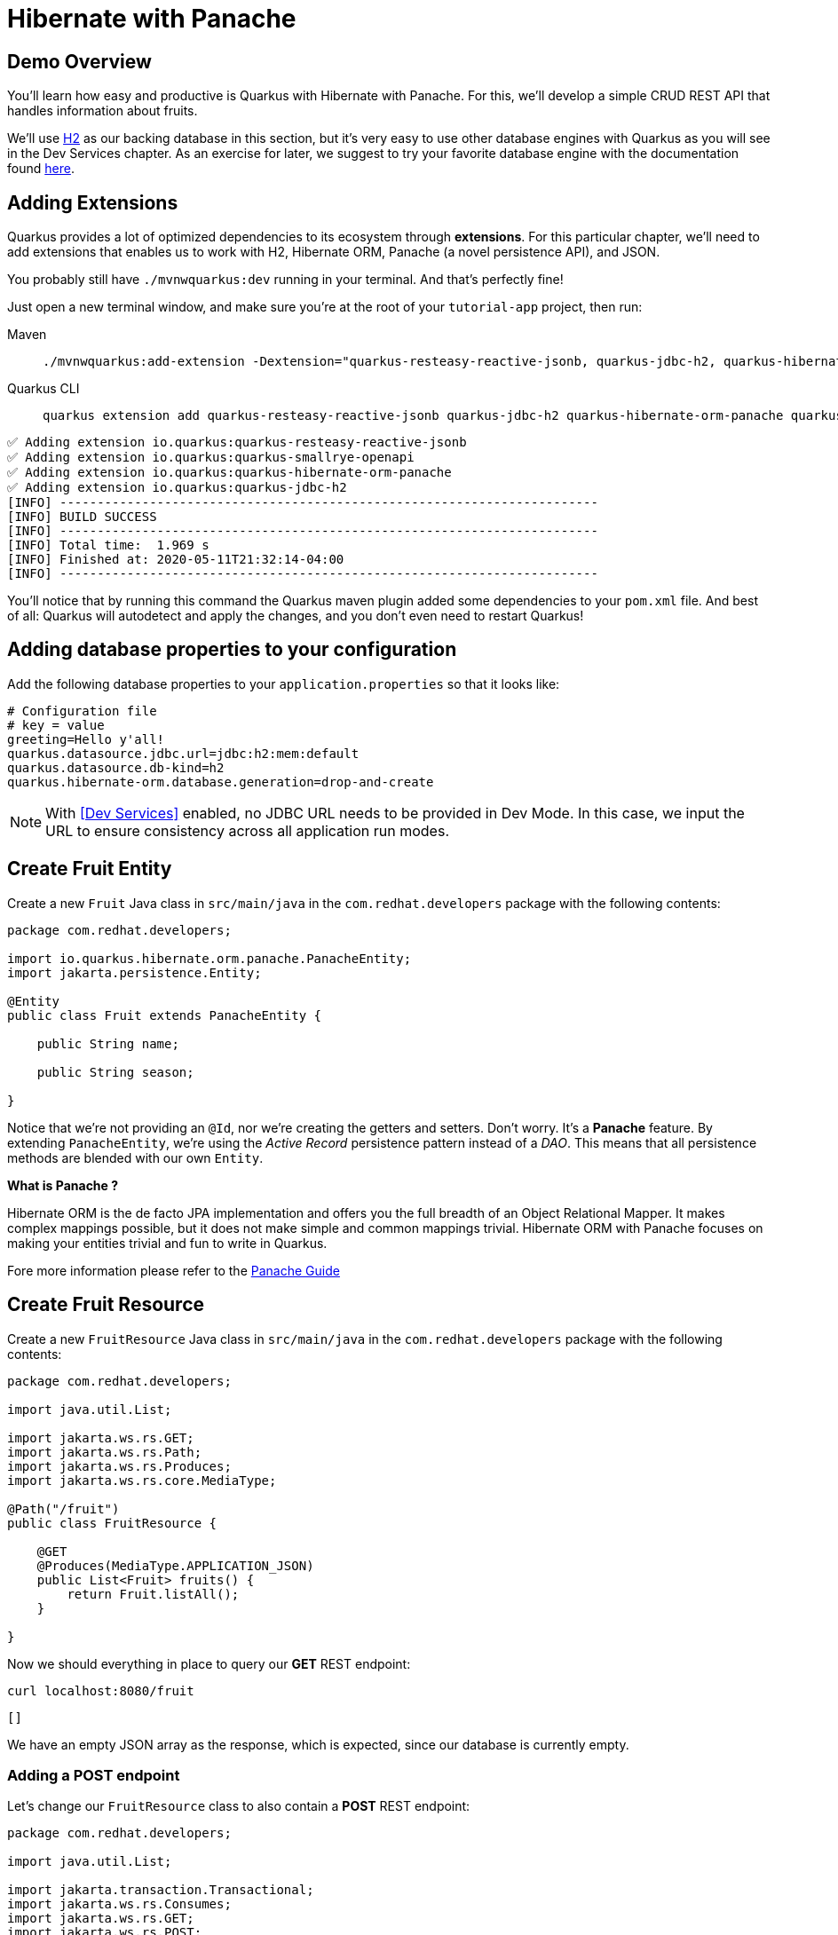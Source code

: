 = Hibernate with Panache

:project-name: tutorial-app

[#quarkusp-demo-overview]
== Demo Overview 

You'll learn how easy and productive is Quarkus with Hibernate with Panache. For this, we'll develop a simple CRUD REST API that handles information about fruits.

We'll use http://www.h2database.com[H2,window="_blank"] as our backing database in this section, but it's very easy to use other database engines with Quarkus as you will see in the Dev Services chapter. As an exercise for later, we suggest to try your favorite database engine with the documentation found https://quarkus.io/guides/datasource[here,window="_blank"].


== Adding Extensions

Quarkus provides a lot of optimized dependencies to its ecosystem through *extensions*. For this particular chapter, we'll need to add extensions that enables us to work with H2, Hibernate ORM, Panache (a novel persistence API), and JSON.

You probably still have `./mvnwquarkus:dev` running in your terminal. And that's perfectly fine!

Just open a new terminal window, and make sure you're at the root of your `{project-name}` project, then run:

[tabs]
====
Maven::
+ 
--
[.console-input]
[source,bash,subs="+macros,+attributes"]
----
./mvnwquarkus:add-extension -Dextension="quarkus-resteasy-reactive-jsonb, quarkus-jdbc-h2, quarkus-hibernate-orm-panache, quarkus-smallrye-openapi"
----

--
Quarkus CLI::
+
--
[.console-input]
[source,bash,subs="+macros,+attributes"]
----
quarkus extension add quarkus-resteasy-reactive-jsonb quarkus-jdbc-h2 quarkus-hibernate-orm-panache quarkus-smallrye-openapi
----
--
====


[.console-output]
[source,text]
----
✅ Adding extension io.quarkus:quarkus-resteasy-reactive-jsonb
✅ Adding extension io.quarkus:quarkus-smallrye-openapi
✅ Adding extension io.quarkus:quarkus-hibernate-orm-panache
✅ Adding extension io.quarkus:quarkus-jdbc-h2
[INFO] ------------------------------------------------------------------------
[INFO] BUILD SUCCESS
[INFO] ------------------------------------------------------------------------
[INFO] Total time:  1.969 s
[INFO] Finished at: 2020-05-11T21:32:14-04:00
[INFO] ------------------------------------------------------------------------
----

You'll notice that by running this command the Quarkus maven plugin added some dependencies to your `pom.xml` file. And best of all: Quarkus will autodetect and apply the changes, and you don't even need to restart Quarkus!

== Adding database properties to your configuration

Add the following database properties to your `application.properties` so that it looks like:

[#quarkuspdb-update-props]
[.console-input]
[source,config,subs="+macros,+attributes"]
----
# Configuration file
# key = value
greeting=Hello y'all!
quarkus.datasource.jdbc.url=jdbc:h2:mem:default
quarkus.datasource.db-kind=h2
quarkus.hibernate-orm.database.generation=drop-and-create
----

NOTE: With <<Dev Services>> enabled, no JDBC URL needs to be provided in Dev Mode. In this case, we input the URL to ensure consistency across all application run modes.

== Create Fruit Entity

Create a new `Fruit` Java class in `src/main/java` in the `com.redhat.developers` package with the following contents:

[.console-input]
[source,java]
----
package com.redhat.developers;

import io.quarkus.hibernate.orm.panache.PanacheEntity;
import jakarta.persistence.Entity;

@Entity
public class Fruit extends PanacheEntity {

    public String name;

    public String season;

}
----

Notice that we're not providing an `@Id`, nor we're creating the getters and setters. Don't worry. It's a *Panache* feature. By extending `PanacheEntity`, we're using the _Active Record_ persistence pattern instead of a _DAO_. This means that all persistence methods are blended with our own `Entity`.

****

**What is Panache ?**

Hibernate ORM is the de facto JPA implementation and offers you the full breadth of an Object Relational Mapper. It makes complex mappings possible, but it does not make simple and common mappings trivial. Hibernate ORM with Panache focuses on making your entities trivial and fun to write in Quarkus.

Fore more information please refer to the https://quarkus.io/guides/hibernate-orm-panache-guide[Panache Guide, window="_blank"]

****

== Create Fruit Resource

Create a new `FruitResource` Java class in `src/main/java` in the `com.redhat.developers` package with the following contents:

[.console-input]
[source,java]
----
package com.redhat.developers;

import java.util.List;

import jakarta.ws.rs.GET;
import jakarta.ws.rs.Path;
import jakarta.ws.rs.Produces;
import jakarta.ws.rs.core.MediaType;

@Path("/fruit")
public class FruitResource {

    @GET
    @Produces(MediaType.APPLICATION_JSON)
    public List<Fruit> fruits() {
        return Fruit.listAll();
    }

}
----

Now we should everything in place to query our *GET* REST endpoint:

[.console-input]
[source,bash]
----
curl localhost:8080/fruit
----

[.console-output]
[source,text]
----
[]
----

We have an empty JSON array as the response, which is expected, since our database is currently empty.

=== Adding a POST endpoint

Let's change our `FruitResource` class to also contain a *POST* REST endpoint:

[.console-input]
[source,java]
----
package com.redhat.developers;

import java.util.List;

import jakarta.transaction.Transactional;
import jakarta.ws.rs.Consumes;
import jakarta.ws.rs.GET;
import jakarta.ws.rs.POST;
import jakarta.ws.rs.Path;
import jakarta.ws.rs.Produces;
import jakarta.ws.rs.core.MediaType;
import jakarta.ws.rs.core.Response;
import jakarta.ws.rs.core.Response.Status;

@Path("/fruit")
public class FruitResource {

    @GET
    @Produces(MediaType.APPLICATION_JSON)
    public List<Fruit> fruits() {
        return Fruit.listAll();
    }

    @Transactional
    @POST
    @Consumes(MediaType.APPLICATION_JSON)
    @Produces(MediaType.APPLICATION_JSON)
    public Response newFruit(Fruit fruit) {
        fruit.id = null;
        fruit.persist();
        return Response.status(Status.CREATED).entity(fruit).build();
    }

}
----

Now you can insert a new fruit by using `curl`: 

[.console-input]
[source,bash]
----
curl -d '{"name": "Banana", "season": "Summer"}' -H "Content-Type: application/json" http://localhost:8080/fruit
----

[.console-output]
[source,text]
----
{"id":1,"name":"Banana","season":"Summer"}
----

Now if you refresh your browser pointing to http://localhost:8080/fruit[window=_blank], you should see a response like:

[.console-output]
[source,json]
----
[
  {
    "id": 1,
    "name": "Banana",
    "season": "Summer"
  }
]
----

== Creating custom finders

We're using H2, which is an in-memory database. This means that every time Quarkus restarts, we'll lose all the information we have provided.

To provide some meaningful results for our custom finder, let's create some initial data to be populated to our database.

Create the file `import.sql` in the folder `src/main/resources` with the following content:

[.console-input]
[source,sql]
----
create sequence fruit_sequence start with 1 increment by 1;
INSERT INTO Fruit(id,name,season) VALUES (nextval('fruit_sequence'),'Mango','Spring');
INSERT INTO Fruit(id,name,season) VALUES (nextval('fruit_sequence'),'Strawberry','Spring');
INSERT INTO Fruit(id,name,season) VALUES (nextval('fruit_sequence'),'Orange','Winter');
INSERT INTO Fruit(id,name,season) VALUES (nextval('fruit_sequence'),'Lemon','Winter');
INSERT INTO Fruit(id,name,season) VALUES (nextval('fruit_sequence'),'Blueberry','Summer');
INSERT INTO Fruit(id,name,season) VALUES (nextval('fruit_sequence'),'Banana','Summer');
INSERT INTO Fruit(id,name,season) VALUES (nextval('fruit_sequence'),'Watermelon','Summer');
INSERT INTO Fruit(id,name,season) VALUES (nextval('fruit_sequence'),'Apple','Fall');
INSERT INTO Fruit(id,name,season) VALUES (nextval('fruit_sequence'),'Pear','Fall');
----

And append the following configuration in `application.properties`:

[#quarkuspdb-update-props]
[.console-input]
[source,config,subs="+macros,+attributes"]
----
quarkus.hibernate-orm.sql-load-script=import.sql
----

Now if you refresh your browser pointing to http://localhost:8080/fruit[window=_blank], you should see a response like:

[.console-output]
[source,json]
----
[
  {
    "id": 1,
    "name": "Mango",
    "season": "Spring"
  },
  {
    "id": 2,
    "name": "Strawberry",
    "season": "Spring"
  },
  {
    "id": 3,
    "name": "Orange",
    "season": "Winter"
  },
  {
    "id": 4,
    "name": "GrapeFruit",
    "season": "Winter"
  },
  {
    "id": 5,
    "name": "Blueberry",
    "season": "Summer"
  },
  {
    "id": 6,
    "name": "Banana",
    "season": "Summer"
  },
  {
    "id": 7,
    "name": "Plum",
    "season": "Summer"
  },
  {
    "id": 8,
    "name": "Apple",
    "season": "Fall"
  },
  {
    "id": 9,
    "name": "Grapes",
    "season": "Fall"
  }
]
----


[TIP]
====
You can add different `import.sql` files based on the application profile. 

For example: in dev mode, you 
can use the configuration `quarkus.hibernate-orm.sql-load-script=import-dev.sql`, 
while in production mode you can use `quarkus.hibernate-orm.sql-load-script=import-prod.sql`.
====

== Adding a custom finder to the `Fruit` Entity

Update the `Fruit` class to contain a finder method `findBySeason` like: 

[#quarkusp-find-fruits]
[.console-input]
[source,java]
----
package com.redhat.developers;

import java.util.List;

import io.quarkus.hibernate.orm.panache.PanacheEntity;
import jakarta.persistence.Entity;

@Entity
public class Fruit extends PanacheEntity {

    public String name;

    public String season;

    public static List<Fruit> findBySeason(String season) {
        return find("season", season).list();
    }

}
----

== Update the GET REST endpoint to use a QueryParam

Update the `FruitResource` class by changing the `fruits` method to use a `@QueryParam`:

[.console-input]
[source,java]
----
package com.redhat.developers;

import java.util.List;

import jakarta.transaction.Transactional;
import jakarta.ws.rs.Consumes;
import jakarta.ws.rs.GET;
import jakarta.ws.rs.POST;
import jakarta.ws.rs.Path;
import jakarta.ws.rs.Produces;
import jakarta.ws.rs.QueryParam;
import jakarta.ws.rs.core.MediaType;
import jakarta.ws.rs.core.Response;
import jakarta.ws.rs.core.Response.Status;

@Path("/fruit")
public class FruitResource {

    @GET
    @Produces(MediaType.APPLICATION_JSON)
    public List<Fruit> fruits(@QueryParam("season") String season) {
        if (season != null) {
            return Fruit.findBySeason(season);
        }
        return Fruit.listAll();
    }

    @Transactional
    @POST
    @Consumes(MediaType.APPLICATION_JSON)
    @Produces(MediaType.APPLICATION_JSON)
    public Response newFruit(Fruit fruit) {
        fruit.id = null;
        fruit.persist();
        return Response.status(Status.CREATED).entity(fruit).build();
    }

}
----

Let's try to filter only the fruits with the *Summer* season:

[.console-input]
[source,bash]
----
curl localhost:8080/fruit?season=Summer
----

[.console-output]
[source,json]
----
[
  {
    "id": 5,
    "name": "Blueberry",
    "season": "Summer"
  },
  {
    "id": 6,
    "name": "Banana",
    "season": "Summer"
  },
  {
    "id": 7,
    "name": "Watermelon",
    "season": "Summer"
  }
]
----

== Using Repository instead of ActiveRecord pattern

Is `PanacheEntity` too opinionated for you? Maybe you prefer the traditional *Repository* pattern? Don't worry: we've got you covered.

Panache also helps you to create Repositories.

Create the `FruitRepository` Java class in `src/main/java` in the `com.redhat.developers` package with the following contents:

[.console-input]
[source,java]
----
package com.redhat.developers;

import java.util.List;

import io.quarkus.hibernate.orm.panache.PanacheRepository;
import jakarta.enterprise.context.ApplicationScoped;

@ApplicationScoped
public class FruitRepository implements PanacheRepository<Fruit> {

    public List<Fruit> findBySeason(String season) {
        return find("upper(season)", season.toUpperCase()).list();
    }

}
----

Now you can make an case-insensitive search for fruits belonging to a specific season.

== Update FruitResource to use FruitRepository

Now let's update our `FruitResource` class to use the `FruitRepository` we just created:

[.console-input]
[source,java]
----
package com.redhat.developers;

import java.util.List;

import io.quarkus.logging.Log;
import jakarta.transaction.Transactional;
import jakarta.ws.rs.Consumes;
import jakarta.ws.rs.GET;
import jakarta.ws.rs.POST;
import jakarta.ws.rs.Path;
import jakarta.ws.rs.Produces;
import jakarta.ws.rs.QueryParam;
import jakarta.ws.rs.core.MediaType;
import jakarta.ws.rs.core.Response;
import jakarta.ws.rs.core.Response.Status;

@Path("/fruit")
public class FruitResource {

    FruitRepository fruitRepository;

    public FruitResource(FruitRepository fruitRepository) {
        this.fruitRepository = fruitRepository;
    }

    @GET
    @Produces(MediaType.APPLICATION_JSON)
    public List<Fruit> fruits(@QueryParam("season") String season) {
        if (season != null) {
            Log.infof("Searching for %s fruits", season);
            return fruitRepository.findBySeason(season);
        }
        return Fruit.listAll();
    }

    @Transactional
    @POST
    @Consumes(MediaType.APPLICATION_JSON)
    @Produces(MediaType.APPLICATION_JSON)
    public Response create(Fruit fruit) {
        fruit.id = null;
        fruit.persist();
        return Response.status(Status.CREATED).entity(fruit).build();
    }

}
----

Let's try again to filter only the fruits with the *Spring* season:

[.console-input]
[source,bash]
----
curl localhost:8080/fruit?season=Spring
----

[.console-output]
[source,json]
----
[
  {
    "id": 1,
    "name": "Mango",
    "season": "Spring"
  },
  {
    "id": 2,
    "name": "Strawberry",
    "season": "Spring"
  }
]
----

